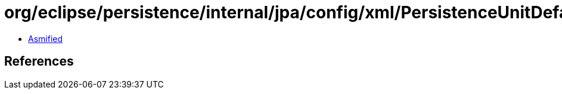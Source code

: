 = org/eclipse/persistence/internal/jpa/config/xml/PersistenceUnitDefaultsImpl.class

 - link:PersistenceUnitDefaultsImpl-asmified.java[Asmified]

== References

